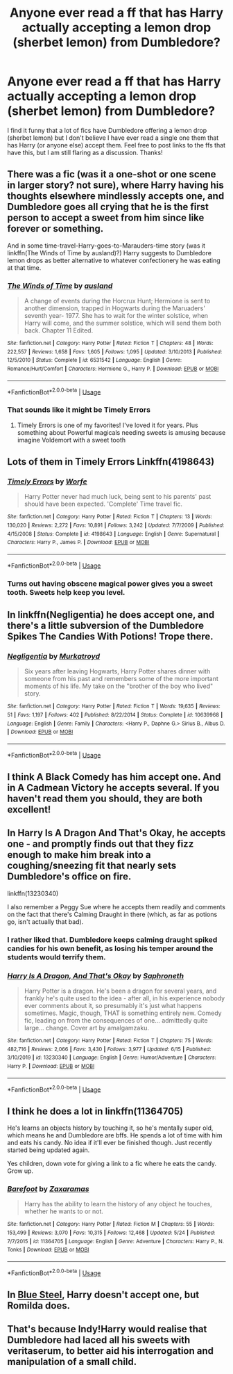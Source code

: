 #+TITLE: Anyone ever read a ff that has Harry actually accepting a lemon drop (sherbet lemon) from Dumbledore?

* Anyone ever read a ff that has Harry actually accepting a lemon drop (sherbet lemon) from Dumbledore?
:PROPERTIES:
:Author: Silentone26
:Score: 31
:DateUnix: 1592787071.0
:DateShort: 2020-Jun-22
:FlairText: Discussion
:END:
I find it funny that a lot of fics have Dumbledore offering a lemon drop (sherbet lemon) but I don't believe I have ever read a single one them that has Harry (or anyone else) accept them. Feel free to post links to the ffs that have this, but I am still flaring as a discussion. Thanks!


** There was a fic (was it a one-shot or one scene in larger story? not sure), where Harry having his thoughts elsewhere mindlessly accepts one, and Dumbledore goes all crying that he is the first person to accept a sweet from him since like forever or something.

And in some time-travel-Harry-goes-to-Marauders-time story (was it linkffn(The Winds of Time by ausland)?) Harry suggests to Dumbledore lemon drops as better alternative to whatever confectionery he was eating at that time.
:PROPERTIES:
:Author: ceplma
:Score: 11
:DateUnix: 1592804851.0
:DateShort: 2020-Jun-22
:END:

*** [[https://www.fanfiction.net/s/6531542/1/][*/The Winds of Time/*]] by [[https://www.fanfiction.net/u/2441303/ausland][/ausland/]]

#+begin_quote
  A change of events during the Horcrux Hunt; Hermione is sent to another dimension, trapped in Hogwarts during the Maruaders' seventh year- 1977. She has to wait for the winter solstice, when Harry will come, and the summer solstice, which will send them both back. Chapter 11 Edited.
#+end_quote

^{/Site/:} ^{fanfiction.net} ^{*|*} ^{/Category/:} ^{Harry} ^{Potter} ^{*|*} ^{/Rated/:} ^{Fiction} ^{T} ^{*|*} ^{/Chapters/:} ^{48} ^{*|*} ^{/Words/:} ^{222,557} ^{*|*} ^{/Reviews/:} ^{1,658} ^{*|*} ^{/Favs/:} ^{1,605} ^{*|*} ^{/Follows/:} ^{1,095} ^{*|*} ^{/Updated/:} ^{3/10/2013} ^{*|*} ^{/Published/:} ^{12/5/2010} ^{*|*} ^{/Status/:} ^{Complete} ^{*|*} ^{/id/:} ^{6531542} ^{*|*} ^{/Language/:} ^{English} ^{*|*} ^{/Genre/:} ^{Romance/Hurt/Comfort} ^{*|*} ^{/Characters/:} ^{Hermione} ^{G.,} ^{Harry} ^{P.} ^{*|*} ^{/Download/:} ^{[[http://www.ff2ebook.com/old/ffn-bot/index.php?id=6531542&source=ff&filetype=epub][EPUB]]} ^{or} ^{[[http://www.ff2ebook.com/old/ffn-bot/index.php?id=6531542&source=ff&filetype=mobi][MOBI]]}

--------------

*FanfictionBot*^{2.0.0-beta} | [[https://github.com/tusing/reddit-ffn-bot/wiki/Usage][Usage]]
:PROPERTIES:
:Author: FanfictionBot
:Score: 1
:DateUnix: 1592804864.0
:DateShort: 2020-Jun-22
:END:


*** That sounds like it might be Timely Errors
:PROPERTIES:
:Author: fakeuglybabies
:Score: 1
:DateUnix: 1592940892.0
:DateShort: 2020-Jun-24
:END:

**** Timely Errors is one of my favorites! I've loved it for years. Plus something about Powerful magicals needing sweets is amusing because imagine Voldemort with a sweet tooth
:PROPERTIES:
:Author: DoctorDonnaInTardis
:Score: 2
:DateUnix: 1596036926.0
:DateShort: 2020-Jul-29
:END:


** Lots of them in Timely Errors Linkffn(4198643)
:PROPERTIES:
:Author: ash4426
:Score: 11
:DateUnix: 1592793507.0
:DateShort: 2020-Jun-22
:END:

*** [[https://www.fanfiction.net/s/4198643/1/][*/Timely Errors/*]] by [[https://www.fanfiction.net/u/1342427/Worfe][/Worfe/]]

#+begin_quote
  Harry Potter never had much luck, being sent to his parents' past should have been expected. 'Complete' Time travel fic.
#+end_quote

^{/Site/:} ^{fanfiction.net} ^{*|*} ^{/Category/:} ^{Harry} ^{Potter} ^{*|*} ^{/Rated/:} ^{Fiction} ^{T} ^{*|*} ^{/Chapters/:} ^{13} ^{*|*} ^{/Words/:} ^{130,020} ^{*|*} ^{/Reviews/:} ^{2,272} ^{*|*} ^{/Favs/:} ^{10,891} ^{*|*} ^{/Follows/:} ^{3,242} ^{*|*} ^{/Updated/:} ^{7/7/2009} ^{*|*} ^{/Published/:} ^{4/15/2008} ^{*|*} ^{/Status/:} ^{Complete} ^{*|*} ^{/id/:} ^{4198643} ^{*|*} ^{/Language/:} ^{English} ^{*|*} ^{/Genre/:} ^{Supernatural} ^{*|*} ^{/Characters/:} ^{Harry} ^{P.,} ^{James} ^{P.} ^{*|*} ^{/Download/:} ^{[[http://www.ff2ebook.com/old/ffn-bot/index.php?id=4198643&source=ff&filetype=epub][EPUB]]} ^{or} ^{[[http://www.ff2ebook.com/old/ffn-bot/index.php?id=4198643&source=ff&filetype=mobi][MOBI]]}

--------------

*FanfictionBot*^{2.0.0-beta} | [[https://github.com/tusing/reddit-ffn-bot/wiki/Usage][Usage]]
:PROPERTIES:
:Author: FanfictionBot
:Score: 5
:DateUnix: 1592793514.0
:DateShort: 2020-Jun-22
:END:


*** Turns out having obscene magical power gives you a sweet tooth. Sweets help keep you level.
:PROPERTIES:
:Author: streakermaximus
:Score: 3
:DateUnix: 1592818329.0
:DateShort: 2020-Jun-22
:END:


** In linkffn(Negligentia) he does accept one, and there's a little subversion of the Dumbledore Spikes The Candies With Potions! Trope there.
:PROPERTIES:
:Author: smlt_101
:Score: 9
:DateUnix: 1592788276.0
:DateShort: 2020-Jun-22
:END:

*** [[https://www.fanfiction.net/s/10639968/1/][*/Negligentia/*]] by [[https://www.fanfiction.net/u/1086188/Murkatroyd][/Murkatroyd/]]

#+begin_quote
  Six years after leaving Hogwarts, Harry Potter shares dinner with someone from his past and remembers some of the more important moments of his life. My take on the "brother of the boy who lived" story.
#+end_quote

^{/Site/:} ^{fanfiction.net} ^{*|*} ^{/Category/:} ^{Harry} ^{Potter} ^{*|*} ^{/Rated/:} ^{Fiction} ^{T} ^{*|*} ^{/Words/:} ^{19,635} ^{*|*} ^{/Reviews/:} ^{51} ^{*|*} ^{/Favs/:} ^{1,197} ^{*|*} ^{/Follows/:} ^{402} ^{*|*} ^{/Published/:} ^{8/22/2014} ^{*|*} ^{/Status/:} ^{Complete} ^{*|*} ^{/id/:} ^{10639968} ^{*|*} ^{/Language/:} ^{English} ^{*|*} ^{/Genre/:} ^{Family} ^{*|*} ^{/Characters/:} ^{<Harry} ^{P.,} ^{Daphne} ^{G.>} ^{Sirius} ^{B.,} ^{Albus} ^{D.} ^{*|*} ^{/Download/:} ^{[[http://www.ff2ebook.com/old/ffn-bot/index.php?id=10639968&source=ff&filetype=epub][EPUB]]} ^{or} ^{[[http://www.ff2ebook.com/old/ffn-bot/index.php?id=10639968&source=ff&filetype=mobi][MOBI]]}

--------------

*FanfictionBot*^{2.0.0-beta} | [[https://github.com/tusing/reddit-ffn-bot/wiki/Usage][Usage]]
:PROPERTIES:
:Author: FanfictionBot
:Score: 1
:DateUnix: 1592788300.0
:DateShort: 2020-Jun-22
:END:


** I think A Black Comedy has him accept one. And in A Cadmean Victory he accepts several. If you haven't read them you should, they are both excellent!
:PROPERTIES:
:Author: mooseontherum
:Score: 9
:DateUnix: 1592788638.0
:DateShort: 2020-Jun-22
:END:


** In Harry Is A Dragon And That's Okay, he accepts one - and promptly finds out that they fizz enough to make him break into a coughing/sneezing fit that nearly sets Dumbledore's office on fire.

linkffn(13230340)

I also remember a Peggy Sue where he accepts them readily and comments on the fact that there's Calming Draught in there (which, as far as potions go, isn't actually that bad).
:PROPERTIES:
:Author: PsiGuy60
:Score: 3
:DateUnix: 1592810724.0
:DateShort: 2020-Jun-22
:END:

*** I rather liked that. Dumbledore keeps calming draught spiked candies for his own benefit, as losing his temper around the students would terrify them.
:PROPERTIES:
:Author: datcatburd
:Score: 4
:DateUnix: 1592839817.0
:DateShort: 2020-Jun-22
:END:


*** [[https://www.fanfiction.net/s/13230340/1/][*/Harry Is A Dragon, And That's Okay/*]] by [[https://www.fanfiction.net/u/2996114/Saphroneth][/Saphroneth/]]

#+begin_quote
  Harry Potter is a dragon. He's been a dragon for several years, and frankly he's quite used to the idea - after all, in his experience nobody ever comments about it, so presumably it's just what happens sometimes. Magic, though, THAT is something entirely new. Comedy fic, leading on from the consequences of one... admittedly quite large... change. Cover art by amalgamzaku.
#+end_quote

^{/Site/:} ^{fanfiction.net} ^{*|*} ^{/Category/:} ^{Harry} ^{Potter} ^{*|*} ^{/Rated/:} ^{Fiction} ^{T} ^{*|*} ^{/Chapters/:} ^{75} ^{*|*} ^{/Words/:} ^{482,716} ^{*|*} ^{/Reviews/:} ^{2,066} ^{*|*} ^{/Favs/:} ^{3,430} ^{*|*} ^{/Follows/:} ^{3,977} ^{*|*} ^{/Updated/:} ^{6/15} ^{*|*} ^{/Published/:} ^{3/10/2019} ^{*|*} ^{/id/:} ^{13230340} ^{*|*} ^{/Language/:} ^{English} ^{*|*} ^{/Genre/:} ^{Humor/Adventure} ^{*|*} ^{/Characters/:} ^{Harry} ^{P.} ^{*|*} ^{/Download/:} ^{[[http://www.ff2ebook.com/old/ffn-bot/index.php?id=13230340&source=ff&filetype=epub][EPUB]]} ^{or} ^{[[http://www.ff2ebook.com/old/ffn-bot/index.php?id=13230340&source=ff&filetype=mobi][MOBI]]}

--------------

*FanfictionBot*^{2.0.0-beta} | [[https://github.com/tusing/reddit-ffn-bot/wiki/Usage][Usage]]
:PROPERTIES:
:Author: FanfictionBot
:Score: 0
:DateUnix: 1592810734.0
:DateShort: 2020-Jun-22
:END:


** I think he does a lot in linkffn(11364705)

He's learns an objects history by touching it, so he's mentally super old, which means he and Dumbledore are bffs. He spends a lot of time with him and eats his candy. No idea if it'll ever be finished though. Just recently started being updated again.

Yes children, down vote for giving a link to a fic where he eats the candy. Grow up.
:PROPERTIES:
:Author: themegaweirdthrow
:Score: 2
:DateUnix: 1592836310.0
:DateShort: 2020-Jun-22
:END:

*** [[https://www.fanfiction.net/s/11364705/1/][*/Barefoot/*]] by [[https://www.fanfiction.net/u/5569435/Zaxaramas][/Zaxaramas/]]

#+begin_quote
  Harry has the ability to learn the history of any object he touches, whether he wants to or not.
#+end_quote

^{/Site/:} ^{fanfiction.net} ^{*|*} ^{/Category/:} ^{Harry} ^{Potter} ^{*|*} ^{/Rated/:} ^{Fiction} ^{M} ^{*|*} ^{/Chapters/:} ^{55} ^{*|*} ^{/Words/:} ^{153,499} ^{*|*} ^{/Reviews/:} ^{3,070} ^{*|*} ^{/Favs/:} ^{10,315} ^{*|*} ^{/Follows/:} ^{12,468} ^{*|*} ^{/Updated/:} ^{5/24} ^{*|*} ^{/Published/:} ^{7/7/2015} ^{*|*} ^{/id/:} ^{11364705} ^{*|*} ^{/Language/:} ^{English} ^{*|*} ^{/Genre/:} ^{Adventure} ^{*|*} ^{/Characters/:} ^{Harry} ^{P.,} ^{N.} ^{Tonks} ^{*|*} ^{/Download/:} ^{[[http://www.ff2ebook.com/old/ffn-bot/index.php?id=11364705&source=ff&filetype=epub][EPUB]]} ^{or} ^{[[http://www.ff2ebook.com/old/ffn-bot/index.php?id=11364705&source=ff&filetype=mobi][MOBI]]}

--------------

*FanfictionBot*^{2.0.0-beta} | [[https://github.com/tusing/reddit-ffn-bot/wiki/Usage][Usage]]
:PROPERTIES:
:Author: FanfictionBot
:Score: 1
:DateUnix: 1592836325.0
:DateShort: 2020-Jun-22
:END:


** In [[https://jeconais.fanficauthors.net/Blue_Steel/index/][Blue Steel]], Harry doesn't accept one, but Romilda does.
:PROPERTIES:
:Author: steve_wheeler
:Score: 1
:DateUnix: 1592797764.0
:DateShort: 2020-Jun-22
:END:


** That's because Indy!Harry would realise that Dumbledore had laced all his sweets with veritaserum, to better aid his interrogation and manipulation of a small child.
:PROPERTIES:
:Author: gremilym
:Score: 1
:DateUnix: 1592859204.0
:DateShort: 2020-Jun-23
:END:
